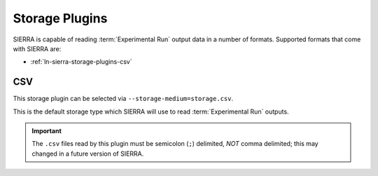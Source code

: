 .. _ln-sierra-storage-plugins:

===============
Storage Plugins
===============

SIERRA is capable of reading :term:`Experimental Run` output data in a number of
formats. Supported formats that come with SIERRA are:

- :ref:`ln-sierra-storage-plugins-csv`

.. _ln-sierra-storage-plugins-csv:


CSV
===

This storage plugin can be selected via ``--storage-medium=storage.csv``.

This is the default storage type which SIERRA will use to read
:term:`Experimental Run` outputs.

.. IMPORTANT:: The ``.csv`` files read by this plugin must be semicolon (``;``)
               delimited, `NOT` comma delimited; this may changed in a future
               version of SIERRA.
